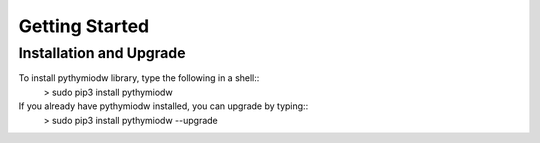 ===============
Getting Started
===============

--------------------------
Installation and Upgrade
--------------------------

To install pythymiodw library, type the following in a shell::
	> sudo pip3 install pythymiodw

If you already have pythymiodw installed, you can upgrade by typing::
	> sudo pip3 install pythymiodw --upgrade


